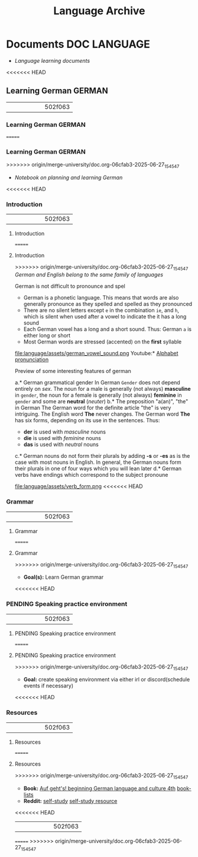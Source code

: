 #+TITLE: Language Archive
#+DESCRIPTION: Description for archive here

* Documents :DOC:LANGUAGE:
- /Language learning documents/
<<<<<<< HEAD
** Learning German :GERMAN:
||||||| 502f063
*** Learning German :GERMAN:
=======
*** Learning German :GERMAN:
>>>>>>> origin/merge-university/doc.org-06cfab3-2025-06-27_154547
- /Notebook on planning and learning German/
<<<<<<< HEAD
*** Introduction
||||||| 502f063
**** Introduction
=======
**** Introduction
>>>>>>> origin/merge-university/doc.org-06cfab3-2025-06-27_154547
/German and English belong to the same family of languages/

German is not difficult to pronounce and spel
- German is a phonetic language. This means that words are also generally pronounce as they spelled and spelled as they pronounced
- There are no silent letters except ~e~ in the combination ~ie~, and ~h~, which is silent when used after a vowel to indicate the it has a long sound
- Each German vowel has a long and a short sound. Thus: German ~a~ is either long or short
- Most German words are stressed (accented) on the *first* syllable
  
file:language/assets/german_vowel_sound.png
Youtube:* [[https://youtube.com/watch?v=axQGCdGCjAk][Alphabet pronunciation]]

Preview of some interesting features of german

a.* German grammatical gender
In German ~Gender~ does not depend entirely on /sex/. The noun for a male is generally (not always) *masculine* in ~gender~, the noun for a female is generally (not always) *feminine* in ~gender~ and some are *neutral* (/neuter/) 
b.* The preposition "a(an)", "the" in German
The German word for the definite article "the" is very intriguing. The English word *The* never changes. The German word *The* has six forms, depending on its use in the sentences. Thus: 
- *der* is used with /masculine/ nouns
- *die* is used with /feminine/ nouns
- *das* is used with /neutral/ nouns
c.* German nouns do not form their plurals by adding *-s* or *-es* as is the case with most nouns in English. In general, the German nouns form their plurals in one of four ways which you will lean later
d.* German verbs have endings which correspond to the subject pronoune

file:language/assets/verb_form.png
<<<<<<< HEAD
*** Grammar
||||||| 502f063
**** Grammar
=======
**** Grammar
>>>>>>> origin/merge-university/doc.org-06cfab3-2025-06-27_154547
- *Goal(s):* Learn German grammar
<<<<<<< HEAD
*** PENDING Speaking practice environment
||||||| 502f063
**** PENDING Speaking practice environment
=======
**** PENDING Speaking practice environment
>>>>>>> origin/merge-university/doc.org-06cfab3-2025-06-27_154547
- *Goal:* create speaking environment via either irl or discord(schedule events if necessary)
<<<<<<< HEAD
*** Resources
||||||| 502f063
**** Resources
=======
**** Resources
>>>>>>> origin/merge-university/doc.org-06cfab3-2025-06-27_154547
- *Book:*  [[https://libgen.li/edition.php?id=138543351][Auf geht's! beginning German language and culture 4th]] [[https://www.fluentu.com/blog/german/best-books-to-learn-german/][book-lists]]
- *Reddit:*  [[https://www.reddit.com/r/German/comments/xtvvqd/best_german_self_study_books/][self-study]] [[https://www.reddit.com/r/German/comments/4b1ft7/best_resource_for_learning_german_free/][self-study resource]]
<<<<<<< HEAD
  
||||||| 502f063

=======
>>>>>>> origin/merge-university/doc.org-06cfab3-2025-06-27_154547
